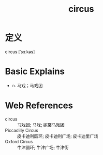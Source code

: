 #+title: circus
#+roam_tags:英语单词

* 定义
  
circus [ˈsɜːkəs]

* Basic Explains
- n. 马戏；马戏团

* Web References
- circus :: 马戏团; 马戏; 妮裳马戏团
- Piccadilly Circus :: 皮卡迪利圆环; 皮卡迪利广场; 皮卡迪里广场
- Oxford Circus :: 牛津圆环; 牛津广场; 牛津街
